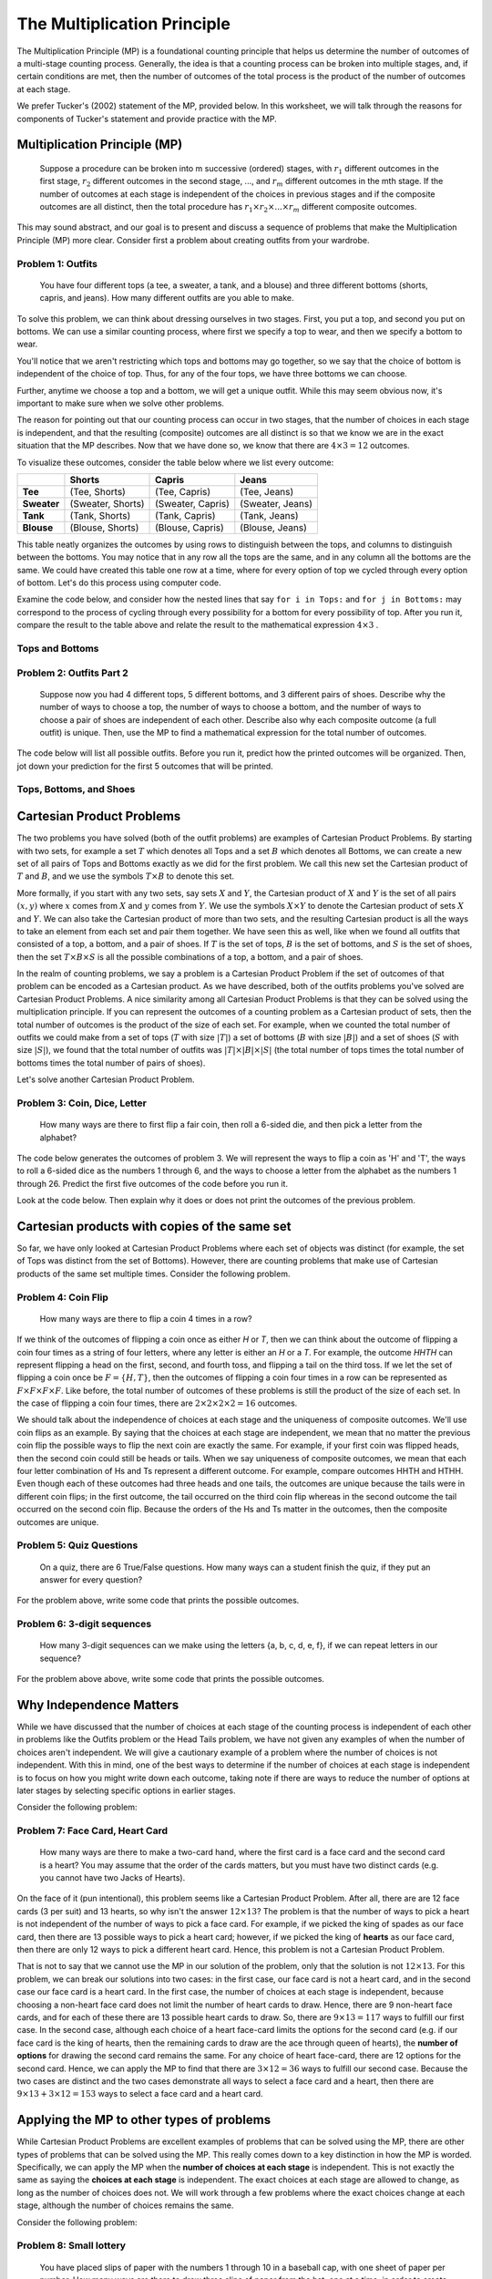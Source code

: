 =============================
The Multiplication Principle
=============================

The Multiplication Principle (MP) is a foundational counting principle that helps
us determine the number of outcomes of a multi-stage counting process. Generally,
the idea is that a counting process can be broken into multiple stages, and, if
certain conditions are met, then the number of outcomes of the total process is
the product of the number of outcomes at each stage.

We prefer Tucker's (2002) statement of the MP, provided below. In this worksheet,
we will talk through the reasons for components of Tucker's statement and
provide practice with the MP.



Multiplication Principle (MP)
-------------------------------

  Suppose a procedure can be broken into m successive (ordered) stages, with :math:`r_1`
  different outcomes in the first stage, :math:`r_2` different outcomes in the second stage, ..., and
  :math:`r_m` different outcomes in the mth stage. If the number of outcomes at each stage is independent
  of the choices in previous stages and if the composite outcomes are all distinct, then
  the total procedure has :math:`r_1 \times r_2 \times ... \times r_m` different composite outcomes.

This may sound abstract, and our goal is to present and discuss a sequence of problems
that make the Multiplication Principle (MP) more clear. Consider first a problem about
creating outfits from your wardrobe.

Problem 1: Outfits
~~~~~~~~~~~~~~~~~~~~~~
  You have four different tops (a tee, a sweater, a tank, and a blouse) and three different bottoms
  (shorts, capris, and jeans). How many different outfits are you able to make.

To solve this problem, we can think about dressing ourselves in two stages. First, you put
a top, and second you put on bottoms. We can use a similar counting process, where first we specify
a top to wear, and then we specify a bottom to wear.

You'll notice that we aren't restricting which tops and bottoms may go together, so
we say that the choice of bottom is independent of the choice of top. Thus, for any of
the four tops, we have three bottoms we can choose.

Further, anytime we choose a top and a bottom, we will get a unique outfit. While this
may seem obvious now, it's important to make sure when we solve other problems.

The reason for pointing out that our counting process can occur in two stages, that
the number of choices in each stage is independent, and that the resulting (composite)
outcomes are all distinct is so that we know we are in the exact situation that
the MP describes. Now that we have done so, we know that there are :math:`4\times 3 = 12`
outcomes.

To visualize these outcomes, consider the table below where we list every outcome:

+--------------+---------------------+------------------------+---------------------+
|              |        **Shorts**   |        **Capris**      |     **Jeans**       |
+--------------+---------------------+------------------------+---------------------+
| **Tee**      | (Tee, Shorts)       |   (Tee, Capris)        |   (Tee, Jeans)      |
+--------------+---------------------+------------------------+---------------------+
| **Sweater**  | (Sweater, Shorts)   | (Sweater, Capris)      | (Sweater, Jeans)    |
+--------------+---------------------+------------------------+---------------------+
| **Tank**     | (Tank, Shorts)      | (Tank, Capris)         | (Tank, Jeans)       |
+--------------+---------------------+------------------------+---------------------+
| **Blouse**   | (Blouse, Shorts)    |  (Blouse, Capris)      | (Blouse, Jeans)     |
+--------------+---------------------+------------------------+---------------------+


This table neatly organizes the outcomes by using rows to distinguish between the tops,
and columns to distinguish between the bottoms. You may notice that in any row
all the tops are the same, and in any column all the bottoms are the same. We could have
created this table one row at a time, where for every option of top we cycled through
every option of bottom. Let's do this process using computer code.

Examine the code below, and consider how the nested lines that say ``for i in Tops:``
and ``for j in Bottoms:`` may correspond to the process of cycling through every possibility for a bottom
for every possibility of top. After you run it, compare the result to the table above and relate
the result to the mathematical expression :math:`4\times 3` .

Tops and Bottoms
~~~~~~~~~~~~~~~~~

.. activecode:: CodeSampleMult1
   :coach:
   :caption: Code that generates possible outfits

   Tops = ['tee', 'sweater','tank', 'blouse']
   Bottoms = ['shorts', 'capris', 'jeans']
   counter=0

   for i in Tops:
       for j in Bottoms:
           print(i,j)
           counter+=1
   print(counter)





Problem 2: Outfits Part 2
~~~~~~~~~~~~~~~~~~~~~~~~~~~~~~~~
  Suppose now you had 4 different tops, 5 different bottoms, and 3 different pairs of shoes.
  Describe why the number of ways to choose a top, the number of ways to choose
  a bottom, and the number of ways to choose a pair of shoes are independent of
  each other. Describe also why each composite outcome (a full outfit) is unique.
  Then, use the MP to find a mathematical expression for the total number of outcomes.


The code below will list all possible outfits. Before you run it, predict how the printed
outcomes will be organized. Then, jot down your prediction for the first 5 outcomes that
will be printed.

Tops, Bottoms, and Shoes
~~~~~~~~~~~~~~~~~~~~~~~~~~~~

.. activeCode:: CodeSampleMult2
   :coach:
   :caption: Outfits including shoes

   Tops = ['tee', 'sweater','tank', 'blouse']
   Bottoms = ['shorts', 'capris', 'jeans']
   Shoes = ['sneakers', 'sandals', 'keds']
   counter=0

   for i in Tops:
       for j in Bottoms:
           for k in Shoes:
               print(i,j)
               counter+=1
   print(counter)


.. shortanswer:: short-mult1

  In the space below, describe if your predicted first 5 outcomes matched the first 5
  outcomes that were printed. If they were the same, tell us about your reasoning.
  If they were different, describe why they were different.

Cartesian Product Problems
---------------------------------

The two problems you have solved (both of the outfit problems) are examples of
Cartesian Product Problems. By starting with two sets, for example a set :math:`T`
which denotes all Tops and a set :math:`B` which denotes all Bottoms, we can create
a new set of all pairs of Tops and Bottoms exactly as we did for the first problem.
We call this new set the Cartesian product of :math:`T` and :math:`B`, and we use the
symbols :math:`T\times B` to denote this set.

More formally, if you start with any two sets, say sets :math:`X` and :math:`Y`,
the Cartesian product of :math:`X` and :math:`Y` is the set of all pairs :math:`(x,y)`
where :math:`x` comes from :math:`X` and :math:`y` comes from :math:`Y`. We use the symbols
:math:`X\times Y` to denote the Cartesian product of sets :math:`X` and :math:`Y`. We can also
take the Cartesian product of more than two sets, and the resulting Cartesian product is
all the ways to take an element from each set and pair them together. We have seen this as well, like
when we found all outfits that consisted of a top, a bottom, and a pair of shoes. If :math:`T` is the
set of tops, :math:`B` is the set of bottoms, and :math:`S` is the set of shoes, then
the set :math:`T\times B\times S` is all the possible combinations of a top, a bottom, and a
pair of shoes.

In the realm of counting problems, we say a problem is a Cartesian Product Problem
if the set of outcomes of that problem can be encoded as a Cartesian product. As we have described,
both of the outfits problems you've solved are Cartesian Product Problems. A nice
similarity among all Cartesian Product Problems is that they can be solved using
the multiplication principle. If you can represent the outcomes of a counting problem
as a Cartesian product of sets, then the total number of outcomes is the product
of the size of each set. For example, when we counted the total number of outfits
we could make from a set of tops (:math:`T` with size :math:`|T|`) a set of bottoms (:math:`B`
with size :math:`|B|`) and a set of shoes (:math:`S` with size :math:`|S|`), we found
that the total number of outfits was :math:`|T|\times |B| \times |S|` (the total
number of tops times the total number of bottoms times the total number of pairs of shoes).

Let's solve another Cartesian Product Problem.

Problem 3: Coin, Dice, Letter
~~~~~~~~~~~~~~~~~~~~~~~~~~~~~~~~
  How many ways are there to first flip a fair coin, then roll a 6-sided die, and
  then pick a letter from the alphabet?

.. shortanswer:: shortmult2

  First things first, explain why problem 3 is a Cartesian Product Problem. Then,
  describe how you will find the total number of outcomes.

The code below generates the outcomes of problem 3. We will represent the ways to flip a coin
as 'H' and 'T', the ways to roll a 6-sided dice as the numbers 1 through 6, and the ways
to choose a letter from the alphabet as the numbers 1 through 26. Predict the first
five outcomes of the code before you run it.

.. activecode:: CodeSampleMult3
  :coach:

  Coin = ['H', 'T']
  Dice = range(1,7)
  Letters = range(1,27)
  counter = 0

  for i in Coin:
      for j in Dice:
          for k in Letters:
              print(i,j,k)
              counter+=1
  print(counter)

.. shortanswer:: shortmult3

  As you scroll through the output of the above code, you may notice that the outcomes
  are split into two groups--those that start with "T" and those that start with "H".
  How many outcomes are in each group? Are you able to use the MP to solve this?

.. mchoice:: MP_1
    :correct: a
    :answer_a: 1840
    :answer_b: 240
    :answer_c: 480
    :feedback_a: Correct
    :feedback_b: Incorrect. This counts the number of types for each style.
    :feedback_c: Incorrect. This does not account for the choices of color.

    A store carries 8 styles of pants. For each style, there are 10 different
    possible waist sizes, 6 pant lengths, and 4 color choices. How many
    types of pants does the store have?

.. mchoice:: MP_2
    :correct: b
    :answer_a: 24
    :answer_b: 23
    :answer_c: 15
    :feedback_a: Incorrect. Does your solution count both no As and no Bs?
    :feedback_b: Correct. Well done!
    :feedback_c: Incorrect. Are you allowing for no As and at least one B?

    How many nonempty collections of letters can be formed from three As and five Bs?
    Hint: this problem is very similar to, but not exactly, a Cartesian Product Problem.

Look at the code below. Then explain why it does or does not print the outcomes of
the previous problem.

.. activecode:: CodeSampleMult4
    :coach:
    :Caption: Does this count all nonempty collections letters formed from 3 As and 5 Bs?

    A = [0,1,2,3]
    B = [0,1,2,3,4,5]
    counter=0

    for i in A:
        for j in B:
            if i!=0 or j!=0:
                print(i,j)
                counter+=1
    print(counter)

Cartesian products with copies of the same set
-------------------------------------------------

So far, we have only looked at Cartesian Product Problems where each set of objects
was distinct (for example, the set of Tops was distinct from the set of Bottoms).
However, there are counting problems that make use of Cartesian products of the
same set multiple times. Consider the following problem.

Problem 4: Coin Flip
~~~~~~~~~~~~~~~~~~~~~~~~
  How many ways are there to flip a coin 4 times in a row?

If we think of the outcomes of flipping a coin once as either `H` or `T`, then
we can think about the outcome of flipping a coin four times as a string of four
letters, where any letter is either an `H` or a `T`. For example, the outcome
`HHTH` can represent flipping a head on the first, second, and fourth toss, and flipping
a tail on the third toss. If we let the set of flipping a coin once be :math:`F=\{H,T\}`,
then the outcomes of flipping a coin four times in a row  can be represented as
:math:`F\times F\times F\times F`. Like before, the total number of outcomes
of these problems is still the product of the size of each set. In the case of flipping
a coin four times, there are :math:`2\times 2\times 2\times 2 = 16` outcomes.

We should talk about the independence of choices at each stage and the uniqueness
of composite outcomes. We'll use coin flips as an example. By saying that the
choices at each stage are independent, we mean that no matter the previous coin flip
the possible ways to flip the next coin are exactly the same. For example, if your
first coin was flipped heads, then the second coin could still be heads or tails. When
we say uniqueness of composite outcomes, we mean that each four letter combination
of Hs and Ts represent a different outcome. For example, compare outcomes HHTH and
HTHH. Even though each of these outcomes had three heads and one tails, the outcomes are unique
because the tails were in different coin flips; in the first outcome, the tail occurred
on the third coin flip whereas in the second outcome the tail occurred on the
second coin flip. Because the orders of the Hs and Ts matter in the outcomes, then
the composite outcomes are unique.

Problem 5: Quiz Questions
~~~~~~~~~~~~~~~~~~~~~~~~~~~~~~~
  On a quiz, there are 6 True/False questions. How many ways can a student
  finish the quiz, if they put an answer for every question?

For the problem above, write some code that prints the possible outcomes.

.. activecode:: CodeSampleMult5
  :coach:
  :caption: Ways to finish a 6-question T/F quiz

  Answers = ['T', 'F']
  counter = 0

  %Finish the code here


Problem 6: 3-digit sequences
~~~~~~~~~~~~~~~~~~~~~~~~~~~~~~~~~
  How many 3-digit sequences can we make using the letters {a, b, c, d, e, f}, if
  we can repeat letters in our sequence?

For the problem above above, write some code that prints the possible outcomes.

.. activecode:: CodeSampleMult6
  :coach:
  :caption: Possible 3-letter sequences

  Letters = ['a','b','c','d','e','f']
  counter = 0

  %Finish the code here



Why Independence Matters
---------------------------

While we have discussed that the number of choices at each stage of the counting
process is independent of each other in problems like the Outfits problem or the Head
Tails problem, we have not given any examples of when the number of choices aren't independent.
We will give a cautionary example of a problem where the number of choices is not independent.
With this in mind, one of the best ways to determine if the number of choices
at each stage is independent is to focus on how you might write down each
outcome, taking note if there are ways to reduce the number of options at later stages
by selecting specific options in earlier stages.

Consider the following problem:

Problem 7: Face Card, Heart Card
~~~~~~~~~~~~~~~~~~~~~~~~~~~~~~~~~~~~~~~~~
  How many ways are there to make a two-card hand, where the first card is a face
  card and the second card is a heart? You may assume that the order of the cards
  matters, but you must have two distinct cards (e.g. you cannot have two Jacks of Hearts).

On the face of it (pun intentional), this problem seems like a Cartesian Product Problem.
After all, there are are 12 face cards (3 per suit) and 13 hearts, so why isn't the
answer :math:`12\times 13`? The problem is that the number of ways to pick a heart is
not independent of the number of ways to pick a face card. For example, if we picked the
king of spades as our face card, then there are 13 possible ways to pick a heart
card; however, if we picked the king of **hearts** as our face card, then there
are only 12 ways to pick a different heart card. Hence, this problem is not a Cartesian
Product Problem.

That is not to say that we cannot use the MP in our solution of the problem, only that
the solution is not :math:`12\times 13`. For this problem, we can break our solutions into
two cases: in the first case, our face card is not a heart card, and in the second case our
face card is a heart card. In the first case, the number of choices at each stage is independent,
because choosing a non-heart face card does not limit the number of heart cards to draw. Hence, there
are 9 non-heart face cards, and for each of these there are 13 possible heart cards to draw. So, there are
:math:`9\times 13 = 117` ways to fulfill our first case. In the second case, although each
choice of a heart face-card limits the options for the second card (e.g. if our face card is
the king of hearts, then the remaining cards to draw are the ace through queen of hearts), the
**number of options** for drawing the second card remains the same. For any choice of
heart face-card, there are 12 options for the second card. Hence, we can apply the MP
to find that there are :math:`3\times 12 = 36` ways to fulfill our second case. Because the
two cases are distinct and the two cases demonstrate all ways to select a face card and
a heart, then there are :math:`9\times 13 + 3\times 12 = 153` ways to select a face
card and a heart card.



Applying the MP to other types of problems
--------------------------------------------

While Cartesian Product Problems are excellent examples of problems that can
be solved using the MP, there are other types of problems that can be solved using
the MP. This really comes down to a key distinction in how the MP is worded. Specifically,
we can apply the MP when the **number of choices at each stage** is independent. This is not
exactly the same as saying the **choices at each stage** is independent. The exact choices at
each stage are allowed to change, as long as the number of choices does not. We will
work through a few problems where the exact choices change at each stage, although
the number of choices remains the same.

Consider the following problem:

Problem 8: Small lottery
~~~~~~~~~~~~~~~~~~~~~~~~~~~~~~~~~~~~~~~
  You have placed slips of paper with the numbers 1 through 10 in a baseball cap,
  with one sheet of paper per number. How many ways are there to draw three slips of paper
  from the hat, one at a time, in order to create a sequence of three numbers?

We can think about a counting process for this problem as occurring in three three stages:
choosing the first slip, choosing the second slip, and choosing the third slip. Let's discuss
each stage. For the first stage, there are 10 ways of choosing a slip because there are
10 slips of paper in the hat. However, the options for the second stage depend on what you
drew in the first stage. For example, if you chose number 1 in the first stage, then
the options for the second stage are the numbers 2 through 10. However, no matter the
choice in the first stage, you have only removed one of the slips of paper so there
must be nine choice in the second stage. We can therefore apply the MP because the number
of choices at the second stage is always nine, even if the exact choices may be different. Similarly,
for any choice in the first and second stage, you have only removed two of the slips, so there
are eight choices for the third stage. Therefore, there are :math:`10\times 9\times 8` ways
to draw the slips of paper from the hat.   

Problem 9: How to ostracize your friends
~~~~~~~~~~~~~~~~~~~~~~~~~~~~~~~~~~~~~~~~~~~~~~~~~
  Suppose that you are good friends with Ralph, Jack, Simon, and Piggy. Unfortunately,
  the magical conch is telling you that you must select a best friend (who you will share
  your boar dinner with) and a least best friend (who you will ostracize from your group). How many
  ways are there to do this?

Let's consider the case where you choose Ralph as your best friend. In this case, the people
you can choose to ostracize are Jack, Simon, and Piggy. However, if you choose Jack
as your best friend, then the people you can choose to ostracize are Ralph, Simon, and Piggy.
Clearly, the people you can ostracize depends on who you choose to be your best friend.
However, the number of people you can ostracize is independent of who you choose to be
your best friend: for every possible best friend, there are three possible people you can
ostracize. Thus, we can still apply the MP to solve this problem, finding that there are
:math:`4\times 3 = 12` ways to choose a best friend and a person to ostracize.
